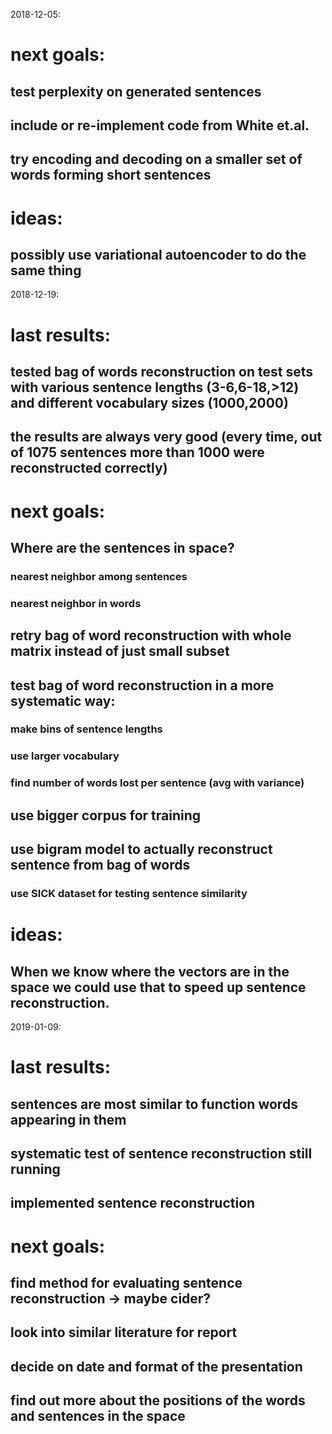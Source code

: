 2018-12-05:
* next goals:
** test perplexity on generated sentences
** include or re-implement code from White et.al.
** try encoding and decoding on a smaller set of words forming short sentences
* ideas:
** possibly use variational autoencoder to do the same thing

2018-12-19:
* last results:
** tested bag of words reconstruction on test sets with various sentence lengths (3-6,6-18,>12) and different vocabulary sizes (1000,2000)
** the results are always very good (every time, out of 1075 sentences more than 1000 were reconstructed correctly)
* next goals:
** Where are the sentences in space?
*** nearest neighbor among sentences
*** nearest neighbor in words
** retry bag of word reconstruction with whole matrix instead of just small subset
** test bag of word reconstruction in a more systematic way:
*** make bins of sentence lengths
*** use larger vocabulary
*** find number of words lost per sentence (avg with variance)
** use bigger corpus for training
** use bigram model to actually reconstruct sentence from bag of words
*** use SICK dataset for testing sentence similarity
* ideas:
** When we know where the vectors are in the space we could use that to speed up sentence reconstruction.

2019-01-09:
* last results:
** sentences are most similar to function words appearing in them
** systematic test of sentence reconstruction still running
** implemented sentence reconstruction
* next goals:
** find method for evaluating sentence reconstruction → maybe cider?
** look into similar literature for report
** decide on date and format of the presentation
** find out more about the positions of the words and sentences in the space
